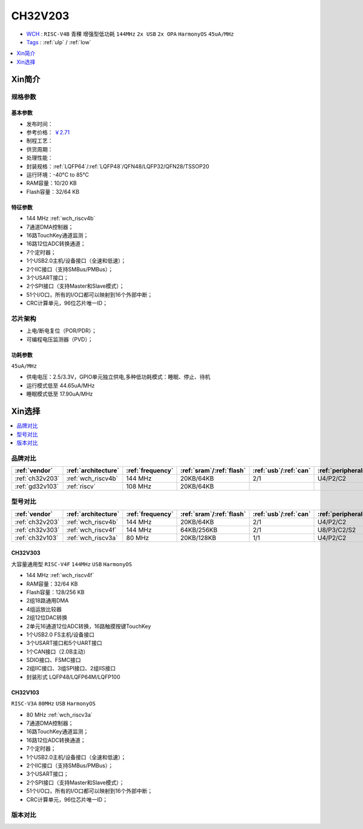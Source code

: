 
.. _ch32v203:

CH32V203
============

* `WCH <http://www.wch.cn/>`_ : ``RISC-V4B`` ``青稞`` ``增强型低功耗`` ``144MHz`` ``2x USB`` ``2x OPA`` ``HarmonyOS`` ``45uA/MHz``
* `Tags <https://github.com/SoCXin/CH32V203>`_ : :ref:`ulp` / :ref:`low`

.. contents::
    :local:
    :depth: 1

Xin简介
-----------

.. image:: ./images/CH32V203.png
    :target: http://www.wch.cn/products/CH32V203.html


规格参数
~~~~~~~~~~~

基本参数
^^^^^^^^^^^

* 发布时间：
* 参考价格： `￥2.71 <https://item.szlcsc.com/3483852.html>`_
* 制程工艺：
* 供货周期：
* 处理性能：
* 封装规格：:ref:`LQFP64`/:ref:`LQFP48`/QFN48/LQFP32/QFN28/TSSOP20
* 运行环境：-40°C to 85°C
* RAM容量：10/20 KB
* Flash容量：32/64 KB

特征参数
^^^^^^^^^^^

* 144 MHz :ref:`wch_riscv4b`
* 7通道DMA控制器；
* 16路TouchKey通道监测；
* 16路12位ADC转换通道；
* 7个定时器；
* 1个USB2.0主机/设备接口（全速和低速）；
* 2个IIC接口（支持SMBus/PMBus）；
* 3个USART接口；
* 2个SPI接口（支持Master和Slave模式）；
* 51个I/O口，所有的I/O口都可以映射到16个外部中断；
* CRC计算单元，96位芯片唯一ID；


芯片架构
~~~~~~~~~~~

.. image:: ./images/CH32V103s.png
    :target: http://www.wch.cn/products/CH32V203.html

* 上电/断电复位（POR/PDR）；
* 可编程电压监测器（PVD）；

功耗参数
^^^^^^^^^^^
``45uA/MHz``

* 供电电压：2.5/3.3V，GPIO单元独立供电,多种低功耗模式：睡眠、停止、待机
* 运行模式低至 44.65uA/MHz
* 睡眠模式低至 17.90uA/MHz

Xin选择
-----------

.. contents::
    :local:
    :depth: 1

品牌对比
~~~~~~~~~~

.. list-table::
    :header-rows:  1

    * - :ref:`vendor`
      - :ref:`architecture`
      - :ref:`frequency`
      - :ref:`sram`/:ref:`flash`
      - :ref:`usb`/:ref:`can`
      - :ref:`peripherals`
      - :ref:`package`
    * - :ref:`ch32v203`
      - :ref:`wch_riscv4b`
      - 144 MHz
      - 20KB/64KB
      - 2/1
      - U4/P2/C2
      - :ref:`LQFP64`
    * - :ref:`gd32v103`
      - :ref:`riscv`
      - 108 MHz
      - 20KB/64KB
      -
      -
      -


型号对比
~~~~~~~~~~

.. list-table::
    :header-rows:  1

    * - :ref:`vendor`
      - :ref:`architecture`
      - :ref:`frequency`
      - :ref:`sram`/:ref:`flash`
      - :ref:`usb`/:ref:`can`
      - :ref:`peripherals`
      - :ref:`package`
    * - :ref:`ch32v203`
      - :ref:`wch_riscv4b`
      - 144 MHz
      - 20KB/64KB
      - 2/1
      - U4/P2/C2
      - :ref:`LQFP64`
    * - :ref:`ch32v303`
      - :ref:`wch_riscv4f`
      - 144 MHz
      - 64KB/256KB
      - 2/1
      - U8/P3/C2/S2
      - :ref:`LQFP100`
    * - :ref:`ch32v103`
      - :ref:`wch_riscv3a`
      - 80 MHz
      - 20KB/128KB
      - 1/1
      - U4/P2/C2
      - :ref:`LQFP64`

.. _ch32v303:

CH32V303
^^^^^^^^^^^
``大容量通用型`` ``RISC-V4F`` ``144MHz`` ``USB`` ``HarmonyOS``

.. image:: ./images/CH32V303.png
    :target: http://www.wch.cn/products/CH32V303.html

* 144 MHz :ref:`wch_riscv4f`
* RAM容量：32/64 KB
* Flash容量：128/256 KB
* 2组18路通用DMA
* 4组运放比较器
* 2组12位DAC转换
* 2单元16通道12位ADC转换，16路触摸按键TouchKey
* 1个USB2.0 FS主机/设备接口
* 3个USART接口和5个UART接口
* 1个CAN接口（2.0B主动）
* SDIO接口、FSMC接口
* 2组IIC接口、3组SPI接口、2组IIS接口
* 封装形式 LQFP48/LQFP64M/LQFP100

.. _ch32v103:

CH32V103
^^^^^^^^^^^
``RISC-V3A`` ``80MHz`` ``USB`` ``HarmonyOS``

.. image:: ./images/CH32V103.png
    :target: http://www.wch.cn/products/CH32V103.html

* 80 MHz :ref:`wch_riscv3a`
* 7通道DMA控制器；
* 16路TouchKey通道监测；
* 16路12位ADC转换通道；
* 7个定时器；
* 1个USB2.0主机/设备接口（全速和低速）；
* 2个IIC接口（支持SMBus/PMBus）；
* 3个USART接口；
* 2个SPI接口（支持Master和Slave模式）；
* 51个I/O口，所有的I/O口都可以映射到16个外部中断；
* CRC计算单元，96位芯片唯一ID；


.. image:: ./images/CH32V103l.png
    :target: http://www.wch.cn/products/CH32V103.html


版本对比
~~~~~~~~~~

.. image:: ./images/CH32V203l.png
    :target: http://www.wch.cn/products/CH32V203.html

